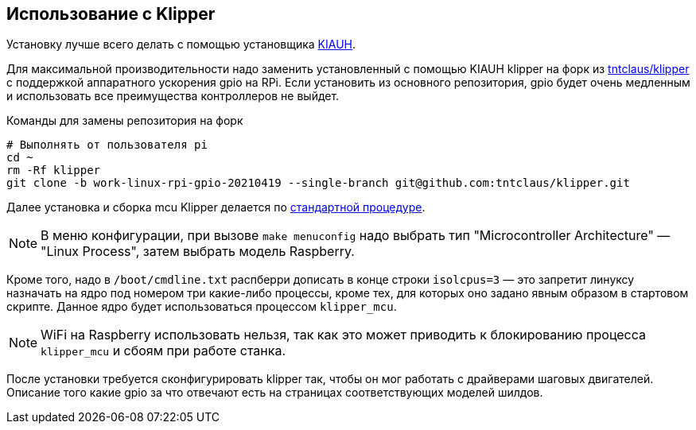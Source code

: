 
== Использование с Klipper

Установку лучше всего делать с помощью установщика https://github.com/dw-0/kiauh[KIAUH].

Для максимальной производительности надо заменить установленный с помощью KIAUH klipper на форк из https://github.com/tntclaus/klipper[tntclaus/klipper] с поддержкой аппаратного ускорения gpio на RPi. Если установить из основного репозитория, gpio будет очень медленным и использовать все преимущества контроллеров не выйдет.

.Команды для замены репозитория на форк
[source]
----
# Выполнять от пользователя pi
cd ~
rm -Rf klipper
git clone -b work-linux-rpi-gpio-20210419 --single-branch git@github.com:tntclaus/klipper.git
----

Далее установка и сборка mcu Klipper делается по https://www.klipper3d.org/RPi_microcontroller.html[стандартной процедуре].

NOTE: В меню конфигурации, при вызове `make menuconfig` надо выбрать тип "Microcontroller Architecture" — "Linux Process", затем выбрать модель Raspberry.

Кроме того, надо в `/boot/cmdline.txt` распберри дописать в конце строки `isolcpus=3` — это запретит линуксу назначать на ядро под номером три какие-либо процессы, кроме тех, для которых оно задано явным образом в стартовом скрипте. Данное ядро будет использоваться процессом `klipper_mcu`.

NOTE: WiFi на Raspberry использовать нельзя, так как это может приводить к блокированию процесса `klipper_mcu` и сбоям при работе станка.

После установки требуется сконфигурировать klipper так, чтобы он мог работать с драйверами шаговых двигателей. Описание того какие gpio за что отвечают есть на страницах соответствующих моделей шилдов.
